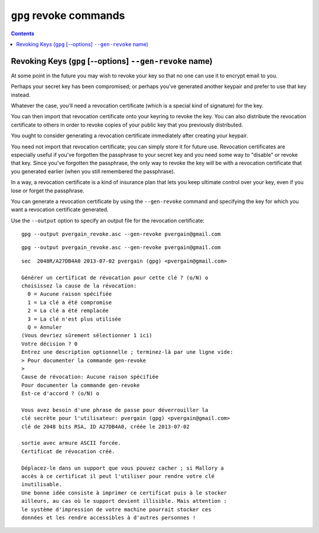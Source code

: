 ﻿
.. index::
   pair: GnuPG; gen-revoke

   
      
.. _gnupg_cli1_revoke:

=================================================================
``gpg`` revoke commands
=================================================================


   
.. contents::
   :depth: 3   


Revoking Keys (``gpg`` [--options] ``--gen-revoke`` name)
==========================================================

At some point in the future you may wish to revoke your key so that no one can 
use it to encrypt email to you. 

Perhaps your secret key has been compromised; or perhaps you've generated 
another keypair and prefer to use that key instead. 

Whatever the case, you'll need a revocation certificate (which is a special 
kind of signature) for the key. 

You can then import that revocation certificate onto your keyring to revoke 
the key. You can also distribute the revocation certificate to others in order 
to revoke copies of your public key that you previously distributed.

You ought to consider generating a revocation certificate immediately after 
creating your keypair. 

You need not import that revocation certificate; you can simply store it for 
future use. Revocation certificates are especially useful if you've forgotten 
the passphrase to your secret key and you need some way to "disable" or revoke 
that key. Since you've forgotten the passphrase, the only way to revoke the key 
will be with a revocation certificate that you generated earlier (when you still 
remembered the passphrase). 

In a way, a revocation certificate is a kind of insurance plan that lets you 
keep ultimate control over your key, even if you lose or forget the passphrase.

You can generate a revocation certificate by using the ``--gen-revoke`` command and 
specifying the key for which you want a revocation certificate generated. 

Use the ``--output`` option to specify an output file for the revocation certificate::

    gpg --output pvergain_revoke.asc --gen-revoke pvergain@gmail.com




::


    gpg --output pvergain_revoke.asc --gen-revoke pvergain@gmail.com


::


    sec  2048R/A27DB4A0 2013-07-02 pvergain (gpg) <pvergain@gmail.com>

    Générer un certificat de révocation pour cette clé ? (o/N) o
    choisissez la cause de la révocation:
      0 = Aucune raison spécifiée
      1 = La clé a été compromise
      2 = La clé a été remplacée
      3 = La clé n'est plus utilisée
      Q = Annuler
    (Vous devriez sûrement sélectionner 1 ici)
    Votre décision ? 0
    Entrez une description optionnelle ; terminez-là par une ligne vide:
    > Pour documenter la commande gen-revoke
    >
    Cause de révocation: Aucune raison spécifiée
    Pour documenter la commande gen-revoke
    Est-ce d'accord ? (o/N) o

    Vous avez besoin d'une phrase de passe pour déverrouiller la
    clé secrète pour l'utilisateur: pvergain (gpg) <pvergain@gmail.com>
    clé de 2048 bits RSA, ID A27DB4A0, créée le 2013-07-02

    sortie avec armure ASCII forcée.
    Certificat de révocation créé.

    Déplacez-le dans un support que vous pouvez cacher ; si Mallory a
    accès à ce certificat il peut l'utiliser pour rendre votre clé
    inutilisable.
    Une bonne idée consiste à imprimer ce certificat puis à le stocker
    ailleurs, au cas où le support devient illisible. Mais attention :
    le système d'impression de votre machine pourrait stocker ces
    données et les rendre accessibles à d'autres personnes !
    
    
    

